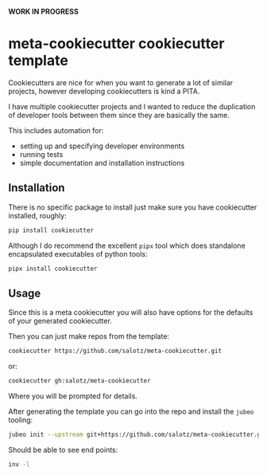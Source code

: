 *WORK IN PROGRESS*

* meta-cookiecutter cookiecutter template

Cookiecutters are nice for when you want to generate a lot of similar
projects, however developing cookiecutters is kind a PITA.

I have multiple cookiecutter projects and I wanted to reduce the
duplication of developer tools between them since they are basically
the same.

This includes automation for:

- setting up and specifying developer environments
- running tests
- simple documentation and installation instructions

** Installation

There is no specific package to install just make sure you have
cookiecutter installed, roughly:

#+begin_src bash
pip install cookiecutter
#+end_src

Although I do recommend the excellent ~pipx~ tool which does
standalone encapsulated executables of python tools:

#+begin_src bash
pipx install cookiecutter
#+end_src


** Usage

Since this is a meta cookiecutter you will also have options for the
defaults of your generated cookiecutter.

Then you can just make repos from the template:

#+begin_src bash
cookiecutter https://github.com/salotz/meta-cookiecutter.git
#+end_src

or:

#+BEGIN_SRC bash
cookiecutter gh:salotz/meta-cookiecutter
#+END_SRC

Where you will be prompted for details.

# TODO explain how to generate a cookiecutter template

After generating the template you can go into the repo and install the
~jubeo~ tooling:

#+BEGIN_SRC bash
jubeo init --upstream git+https://github.com/salotz/meta-cookiecutter.git#jubeo
#+END_SRC

Should be able to see end points:

#+BEGIN_SRC bash
inv -l
#+END_SRC
